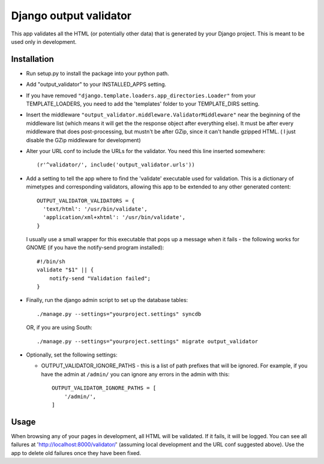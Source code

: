 =======================
Django output validator
=======================

This app validates all the HTML (or potentially other data) that is generated by
your Django project. This is meant to be used only in development.

Installation
============

* Run setup.py to install the package into your python path.

* Add "output_validator" to your INSTALLED_APPS setting.

* If you have removed ``"django.template.loaders.app_directories.Loader"`` from
  your TEMPLATE_LOADERS, you need to add the 'templates' folder to your
  TEMPLATE_DIRS setting.

* Insert the middleware
  ``"output_validator.middleware.ValidatorMiddleware"``
  near the beginning of the middleware list (which means it will get
  the the response object after everything else). It must be after
  every middleware that does post-processing, but mustn't be after
  GZip, since it can't handle gzipped HTML. ( I just disable the GZip
  middleware for development)

* Alter your URL conf to include the URLs for the validator. You need
  this line inserted somewhere::

      (r'^validator/', include('output_validator.urls'))

* Add a setting to tell the app where to find the 'validate'
  executable used for validation. This is a dictionary of mimetypes
  and corresponding validators, allowing this app to be extended to
  any other generated content::

      OUTPUT_VALIDATOR_VALIDATORS = {
        'text/html': '/usr/bin/validate',
        'application/xml+xhtml': '/usr/bin/validate',
      }

  I usually use a small wrapper for this executable that pops up
  a message when it fails - the following works for GNOME
  (if you have the notify-send program installed)::

      #!/bin/sh
      validate "$1" || {
          notify-send "Validation failed";
      }

* Finally, run the django admin script to set up the database tables::

    ./manage.py --settings="yourproject.settings" syncdb

  OR, if you are using South::

    ./manage.py --settings="yourproject.settings" migrate output_validator

* Optionally, set the following settings:

  * OUTPUT_VALIDATOR_IGNORE_PATHS - this is a list of path prefixes that
    will be ignored.  For example, if you have the admin at ``/admin/``
    you can ignore any errors in the admin with this::

        OUTPUT_VALIDATOR_IGNORE_PATHS = [
            '/admin/',
        ]


Usage
=====

When browsing any of your pages in development, all HTML will be validated. If
it fails, it will be logged. You can see all failures at
'http://localhost:8000/validator/' (assuming local development and the URL conf
suggested above). Use the app to delete old failures once they have been fixed.
